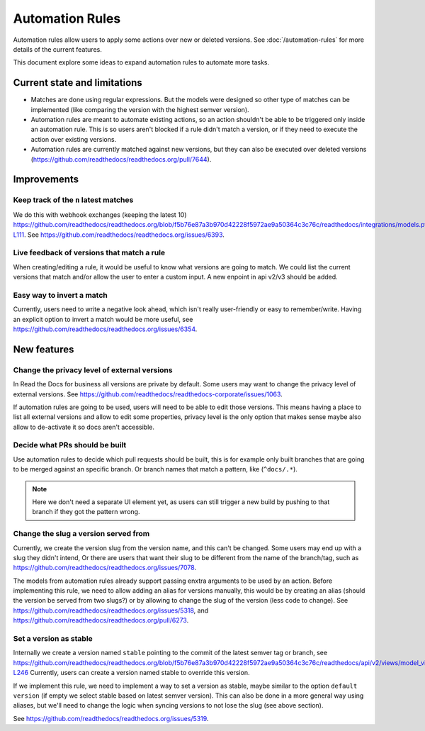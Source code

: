 Automation Rules
================

Automation rules allow users to apply some actions over new or deleted versions.
See :doc:`/automation-rules` for more details of the current features.

This document explore some ideas to expand automation rules to automate more tasks.

Current state and limitations
-----------------------------

- Matches are done using regular expressions.
  But the models were designed so other type of matches can be implemented
  (like comparing the version with the highest semver version).
- Automation rules are meant to automate existing actions,
  so an action shouldn't be able to be triggered only inside an automation rule.
  This is so users aren't blocked if a rule didn't match a version,
  or if they need to execute the action over existing versions.
- Automation rules are currently matched against new versions,
  but they can also be executed over deleted versions (https://github.com/readthedocs/readthedocs.org/pull/7644).

Improvements
------------

Keep track of the ``n`` latest matches
~~~~~~~~~~~~~~~~~~~~~~~~~~~~~~~~~~~~~~

We do this with webhook exchanges (keeping the latest 10)
https://github.com/readthedocs/readthedocs.org/blob/f5b76e87a3b970d42228f5972ae9a50364c3c76c/readthedocs/integrations/models.py#L99-L111.
See https://github.com/readthedocs/readthedocs.org/issues/6393.

Live feedback of versions that match a rule
~~~~~~~~~~~~~~~~~~~~~~~~~~~~~~~~~~~~~~~~~~~

When creating/editing a rule, it would be useful to know what versions are going to match.
We could list the current versions that match and/or allow the user to enter a custom input.
A new enpoint in api v2/v3 should be added.

Easy way to invert a match
~~~~~~~~~~~~~~~~~~~~~~~~~~

Currently, users need to write a negative look ahead,
which isn't really user-friendly or easy to remember/write.
Having an explicit option to invert a match would be more useful,
see https://github.com/readthedocs/readthedocs.org/issues/6354.

New features
------------

Change the privacy level of external versions
~~~~~~~~~~~~~~~~~~~~~~~~~~~~~~~~~~~~~~~~~~~~~

In Read the Docs for business all versions are private by default.
Some users may want to change the privacy level of external versions.
See https://github.com/readthedocs/readthedocs-corporate/issues/1063.

If automation rules are going to be used, users will need to be able to edit those versions.
This means having a place to list all external versions and allow to edit some properties,
privacy level is the only option that makes sense maybe also allow to de-activate it so docs aren't accessible.

Decide what PRs should be built
~~~~~~~~~~~~~~~~~~~~~~~~~~~~~~~

Use automation rules to decide which pull requests should be built,
this is for example only built branches that are going to be merged against an specific branch.
Or branch names that match a pattern, like (``^docs/.*``).

.. note::

   Here we don't need a separate UI element yet,
   as users can still trigger a new build by pushing to that branch if they got the pattern wrong.

Change the slug a version served from
~~~~~~~~~~~~~~~~~~~~~~~~~~~~~~~~~~~~~

Currently, we create the version slug from the version name, and this can't be changed.
Some users may end up with a slug they didn't intend,
Or there are users that want their slug to be different from the name of the branch/tag,
such as https://github.com/readthedocs/readthedocs.org/issues/7078.

The models from automation rules already support passing enxtra arguments to be used by an action.
Before implementing this rule, we need to allow adding an alias for versions manually,
this would be by creating an alias (should the version be served from two slugs?)
or by allowing to change the slug of the version (less code to change).
See https://github.com/readthedocs/readthedocs.org/issues/5318,
and https://github.com/readthedocs/readthedocs.org/pull/6273.

Set a version as stable
~~~~~~~~~~~~~~~~~~~~~~~

Internally we create a version named ``stable`` pointing to the commit of the latest semver tag or branch,
see https://github.com/readthedocs/readthedocs.org/blob/f5b76e87a3b970d42228f5972ae9a50364c3c76c/readthedocs/api/v2/views/model_views.py#L246-L246
Currently, users can create a version named stable to override this version.

If we implement this rule,
we need to implement a way to set a version as stable,
maybe similar to the option ``default version`` (if empty we select stable based on latest semver version).
This can also be done in a more general way using aliases,
but we'll need to change the logic when syncing versions to not lose the slug (see above section).

See https://github.com/readthedocs/readthedocs.org/issues/5319.
